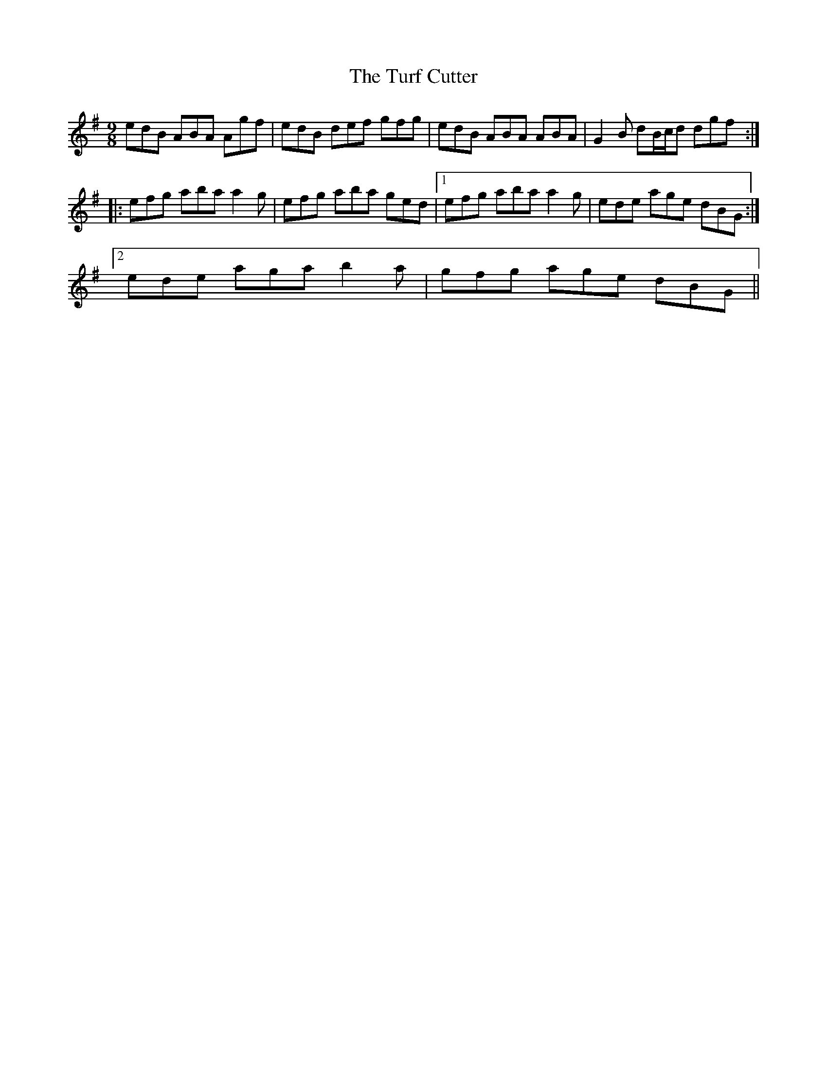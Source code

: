 X: 41326
T: Turf Cutter, The
R: slip jig
M: 9/8
K: Adorian
edB ABA Agf|edB def gfg|edB ABA ABA|G2B dB/c/d dgf:|
|:efg aba a2g|efg aba ged|1 efg aba a2g|ede age dBG:|
[2 ede aga b2a|gfg age dBG||

